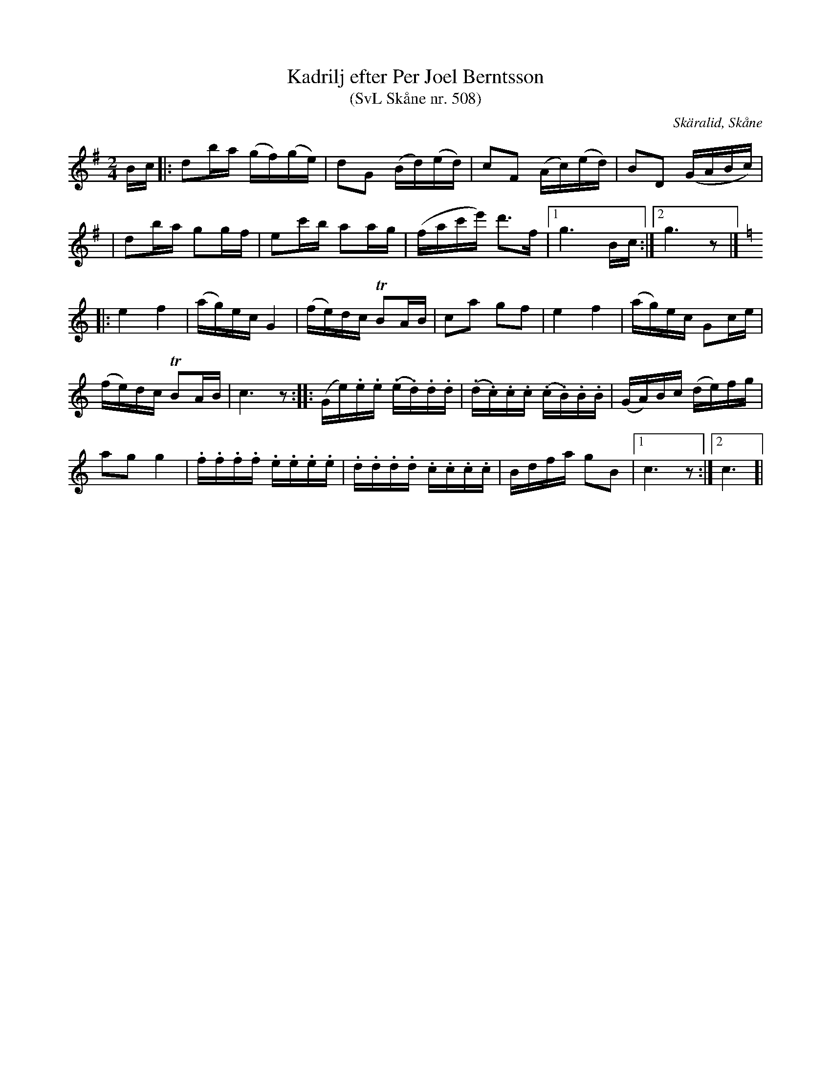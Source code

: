 %%abc-charset utf-8

X:508
T:Kadrilj efter Per Joel Berntsson 
T:(SvL Skåne nr. 508)
S:efter Per Joel Berndtsson
S:Svenska Låtar Skåne nr 508
B:Svenska Låtar Skåne
R:Kadrilj
Z:Patrik Månsson, 2008-07-25
O:Skäralid, Skåne
N:Kadriljen har Berndtsson efter lantbrukaren och spelmannen Pål Månsson i HJortaröd. Denne var farbroder till fru Elna Berndtsson och född i Ekeröd, Billinge församling. Han var lärljunge till en beryktad bröllopsspelman vid namn Nils Lindbeck i Sibbarp, vilken bl.a. även spelade på Elna Berndtssons föräldrars bröllop. (ur SvL)
M:2/4
L:1/16
K:G
Bc |: d2ba (gf)(ge) | d2G2 (Bd)(ed) | c2F2 (Ac)(ed) | B2D2 (GABc) |
| d2ba g2gf | e2c'b a2ag | (fac'e') d'3f |[1 g6 Bc :|[2 g6 z2 |]
K:C
|: e4 f4 | (ag)ec G4 | (fe)dc !trill!B2AB | c2a2 g2f2 | e4 f4 | (ag)ec G2ce | 
(fe)dc !trill!B2AB | c6 z2 :: (Ge).e.e (.e.d).d.d | (.d.c).c.c (.c.B).B.B | (GA)Bc (de)fg |
a2g2 g4 | .f.f.f.f .e.e.e.e | .d.d.d.d .c.c.c.c | Bdfa g2B2 |[1 c6 z2 :|[2 c6]|

